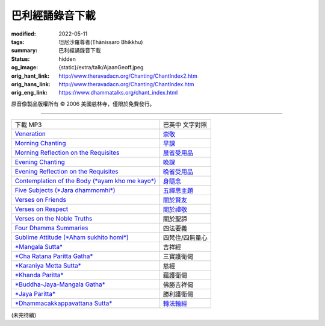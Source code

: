巴利經誦錄音下載
================

:modified: 2022-05-11
:tags: 坦尼沙羅尊者(Ṭhānissaro Bhikkhu)
:summary: 巴利經誦錄音下載
:status: hidden
:og_image: {static}/extra/talk/Ajaan\ Geoff.jpeg
:orig_hant_link: http://www.theravadacn.org/Chanting/ChantIndex2.htm
:orig_hans_link: http://www.theravadacn.org/Chanting/ChantIndex.htm
:orig_eng_link: https://www.dhammatalks.org/chant_index.html


.. role:: small
   :class: is-size-7


.. raw:: html

   <div class="columns">
     <div class="column has-background-grey-lighter is-two-thirds">

.. raw:: html

   <div class="container has-text-centered">
     <p class="title is-2">巴利經誦錄音下載</p>
     美國慈林寺
     <br>
   </div>

.. raw:: html

   </div>
   <div class="column has-background-light">

原音像製品版權所有 © 2006 美國慈林寺，僅限於免費發行。

.. raw:: html

   </div>
   </div>

----

.. list-table::
   :class: table is-bordered is-striped is-narrow stack-th-td-on-mobile
   :widths: auto

   * - 下載 MP3
     - 巴英中 文字對照

   * - `Veneration <{static}/extra/chanting/01\ Veneration\ (p\ 156).mp3>`_
     - `崇敬 <{filename}pali-chanting-verse%zh-hant.rst#veneration>`_

   * - `Morning Chanting <{static}/extra/chanting/02\ Morning\ Chanting\ (p\ 1).mp3>`_
     - `早課 <{filename}pali-chanting-verse%zh-hant.rst#morning-chanting>`_

   * - `Morning Reflection on the Requisites <{static}/extra/chanting/03\ Morning\ Reflection\ on\ the\ Requisites\ (p\ 10).mp3>`_
     - `晨省受用品 <{filename}pali-chanting-verse%zh-hant.rst#morning-reflection-requisites>`_

   * - `Evening Chanting <{static}/extra/chanting/04\ Evening\ Chanting\ (p\ 13).mp3>`_
     - `晚課 <{filename}pali-chanting-verse%zh-hant.rst#evening-chanting>`_

   * - `Evening Reflection on the Requisites <{static}/extra/chanting/05\ Evening\ Reflection\ on\ the\ Requisites\ (p\ 22).mp3>`_
     - `晚省受用品 <{filename}pali-chanting-verse%zh-hant.rst#evening-reflection-requisites>`_

   * - `Contemplation of the Body (*ayam kho me kayo*) <{static}/extra/chanting/06\ Contemplation\ of\ the\ Body\ (p\ 25).mp3>`_
     - `身隨念 <{filename}pali-chanting-verse%zh-hant.rst#body>`_

   * - `Five Subjects (*Jara dhammomhi*) <{static}/extra/chanting/07\ Five\ Recollections\ (p\ 27).mp3>`_
     - `五禪思主題 <{filename}pali-chanting-verse%zh-hant.rst#five>`_

   * - `Verses on Friends <{static}/extra/chanting/08\ Verses\ on\ Friends\ (p\ 28).mp3>`_
     - `關於賢友 <{filename}pali-chanting-verse%zh-hant.rst#friend>`_

   * - `Verses on Respect <{static}/extra/chanting/09\ Verses\ on\ Respect\ (p\ 29).mp3>`_
     - `關於禮敬 <{filename}pali-chanting-verse%zh-hant.rst#respect>`_

   * - `Verses on the Noble Truths <{static}/extra/chanting/10\ Verses\ on\ the\ Noble\ Truths\ (p\ 29).mp3>`_
     - 關於聖諦

   * - `Four Dhamma Summaries <{static}/extra/chanting/11\ Four\ Dhamma\ Summaries\ (p\ 39).mp3>`_
     - 四法要義

   * - `Sublime Attitude (*Aham sukhito homi*) <{static}/extra/chanting/12\ Sublime\ Attitudes\ (p\ 35).mp3>`_
     - 四梵住/四無量心

   * - `*Mangala Sutta* <{static}/extra/chanting/13\ Mangala\ Suttam\ (p\ 90).mp3>`_
     - 吉祥經

   * - `*Cha Ratana Paritta Gatha* <{static}/extra/chanting/14\ Cha\ Ratana\ Paritta\ Gatha\ (p\ 92).mp3>`_
     - 三寶護衛偈

   * - `*Karaniya Metta Sutta* <{static}/extra/chanting/15\ Karaniya\ Metta\ Sutta\ (p\ 95).mp3>`_
     - 慈經

   * - `*Khanda Paritta* <{static}/extra/chanting/16\ Khanda\ Paritta\ (p\ 97).mp3>`_
     - 蘊護衛偈

   * - `*Buddha-Jaya-Mangala Gatha* <{static}/extra/chanting/17\ Buddha-jaya-mangala\ Gatha\ (p\ 105).mp3>`_
     - 佛勝吉祥偈

   * - `*Jaya Paritta* <{static}/extra/chanting/18\ Jaya\ Paritta\ (p\ 108).mp3>`_
     - 勝利護衛偈

   * - `*Dhammacakkappavattana Sutta* <{static}/extra/chanting/23\ Dhamma-cakkappavattana\ Sutta.mp3>`_
     - `轉法輪經 <{filename}pali-chanting-two%zh-hant.rst#dhamma-cak>`_

(未完待續)
